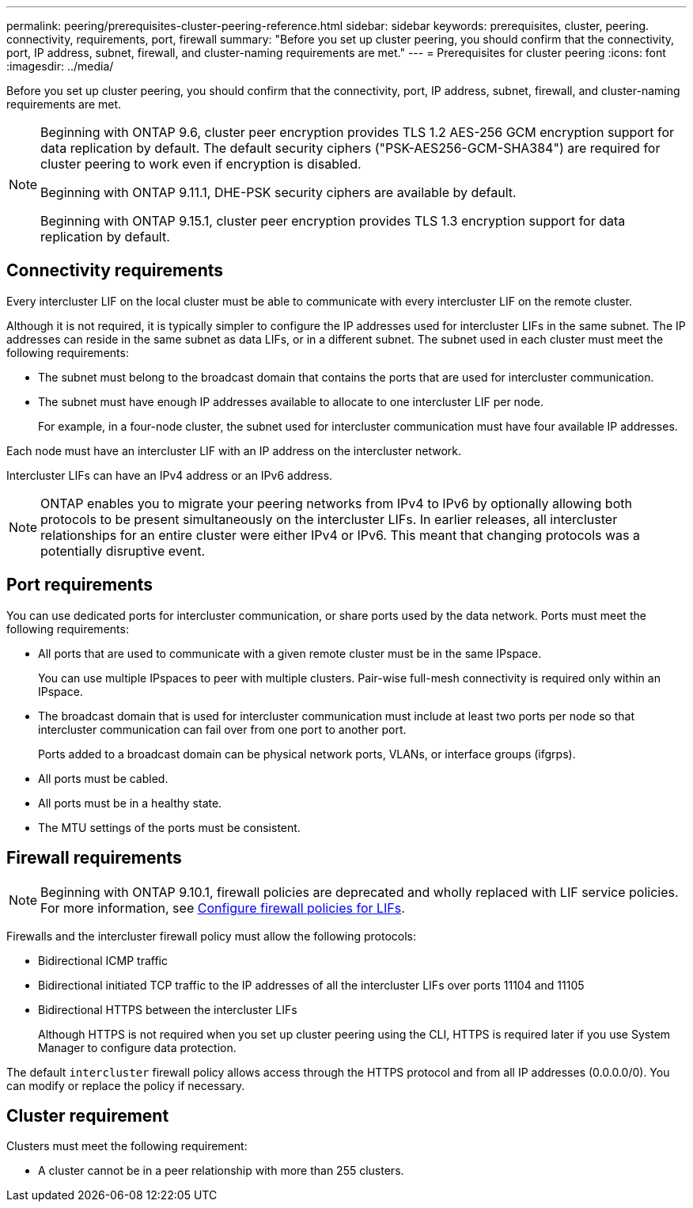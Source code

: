 ---
permalink: peering/prerequisites-cluster-peering-reference.html
sidebar: sidebar
keywords: prerequisites, cluster, peering. connectivity, requirements, port, firewall
summary: "Before you set up cluster peering, you should confirm that the connectivity, port, IP address, subnet, firewall, and cluster-naming requirements are met."
---
= Prerequisites for cluster peering
:icons: font
:imagesdir: ../media/

[.lead]
Before you set up cluster peering, you should confirm that the connectivity, port, IP address, subnet, firewall, and cluster-naming requirements are met.

[NOTE]
====
Beginning with ONTAP 9.6, cluster peer encryption provides TLS 1.2 AES-256 GCM encryption support for data replication by default. The default security ciphers ("PSK-AES256-GCM-SHA384") are required for cluster peering to work even if encryption is disabled.

Beginning with ONTAP 9.11.1, DHE-PSK security ciphers are available by default. 

Beginning with ONTAP 9.15.1, cluster peer encryption provides TLS 1.3 encryption support for data replication by default.
====


== Connectivity requirements

Every intercluster LIF on the local cluster must be able to communicate with every intercluster LIF on the remote cluster.

Although it is not required, it is typically simpler to configure the IP addresses used for intercluster LIFs in the same subnet. The IP addresses can reside in the same subnet as data LIFs, or in a different subnet. The subnet used in each cluster must meet the following requirements:

* The subnet must belong to the broadcast domain that contains the ports that are used for intercluster communication.
* The subnet must have enough IP addresses available to allocate to one intercluster LIF per node.
+
For example, in a four-node cluster, the subnet used for intercluster communication must have four available IP addresses.

Each node must have an intercluster LIF with an IP address on the intercluster network.

Intercluster LIFs can have an IPv4 address or an IPv6 address.

[NOTE]
ONTAP enables you to migrate your peering networks from IPv4 to IPv6 by optionally allowing both protocols to be present simultaneously on the intercluster LIFs. In earlier releases, all intercluster relationships for an entire cluster were either IPv4 or IPv6. This meant that changing protocols was a potentially disruptive event.

== Port requirements

You can use dedicated ports for intercluster communication, or share ports used by the data network. Ports must meet the following requirements:

* All ports that are used to communicate with a given remote cluster must be in the same IPspace.
+
You can use multiple IPspaces to peer with multiple clusters. Pair-wise full-mesh connectivity is required only within an IPspace.

* The broadcast domain that is used for intercluster communication must include at least two ports per node so that intercluster communication can fail over from one port to another port.
+
Ports added to a broadcast domain can be physical network ports, VLANs, or interface groups (ifgrps).

* All ports must be cabled.
* All ports must be in a healthy state.
* The MTU settings of the ports must be consistent.

== Firewall requirements

[NOTE]
Beginning with ONTAP 9.10.1, firewall policies are deprecated and wholly replaced with LIF service policies. For more information, see link:../networking/configure_firewall_policies_for_lifs.html[Configure firewall policies for LIFs].

Firewalls and the intercluster firewall policy must allow the following protocols:

* Bidirectional ICMP traffic
* Bidirectional initiated TCP traffic to the IP addresses of all the intercluster LIFs over ports 11104 and 11105
* Bidirectional HTTPS between the intercluster LIFs
+
Although HTTPS is not required when you set up cluster peering using the CLI, HTTPS is required later if you use System Manager to configure data protection.

The default `intercluster` firewall policy allows access through the HTTPS protocol and from all IP addresses (0.0.0.0/0). You can modify or replace the policy if necessary.

== Cluster requirement

Clusters must meet the following requirement:

 * A cluster cannot be in a peer relationship with more than 255 clusters.

// 8 and 15-DEC-2023, ONTAP GH-1152 
// 2023 July 27, ontap-issues-991
// 12 July 2023, ontap-issues-980
// 2023 Jan 10, Jira ONTAPDOC-716
// ontap-issue #115 01/17/2022

